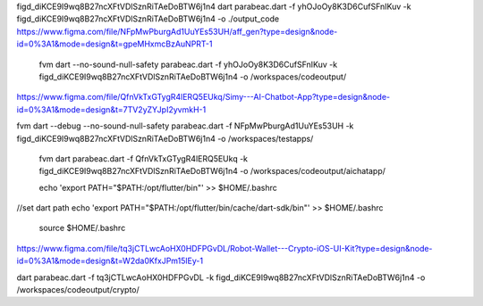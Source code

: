 figd_diKCE9I9wq8B27ncXFtVDlSznRiTAeDoBTW6j1n4
dart parabeac.dart  -f yhOJoOy8K3D6CufSFnIKuv -k figd_diKCE9I9wq8B27ncXFtVDlSznRiTAeDoBTW6j1n4 -o ./output_code
https://www.figma.com/file/NFpMwPburgAd1UuYEs53UH/aff_gen?type=design&node-id=0%3A1&mode=design&t=gpeMHxmcBzAuNPRT-1


 fvm dart --no-sound-null-safety parabeac.dart -f yhOJoOy8K3D6CufSFnIKuv -k figd_diKCE9I9wq8B27ncXFtVDlSznRiTAeDoBTW6j1n4 -o /workspaces/codeoutput/
https://www.figma.com/file/QfnVkTxGTygR4lERQ5EUkq/Simy---AI-Chatbot-App?type=design&node-id=0%3A1&mode=design&t=7TV2yZYJpI2yvmkH-1

fvm dart --debug --no-sound-null-safety parabeac.dart -f NFpMwPburgAd1UuYEs53UH -k figd_diKCE9I9wq8B27ncXFtVDlSznRiTAeDoBTW6j1n4 -o /workspaces/testapps/

 fvm dart  parabeac.dart -f QfnVkTxGTygR4lERQ5EUkq -k figd_diKCE9I9wq8B27ncXFtVDlSznRiTAeDoBTW6j1n4 -o /workspaces/codeoutput/aichatapp/

 echo 'export PATH="$PATH:/opt/flutter/bin"' >> $HOME/.bashrc
//set dart path
echo 'export PATH="$PATH:/opt/flutter/bin/cache/dart-sdk/bin"' >> $HOME/.bashrc

 source $HOME/.bashrc

https://www.figma.com/file/tq3jCTLwcAoHX0HDFPGvDL/Robot-Wallet---Crypto-iOS-UI-Kit?type=design&node-id=0%3A1&mode=design&t=W2da0KfxJPm15lEy-1

dart  parabeac.dart -f tq3jCTLwcAoHX0HDFPGvDL -k figd_diKCE9I9wq8B27ncXFtVDlSznRiTAeDoBTW6j1n4 -o /workspaces/codeoutput/crypto/
